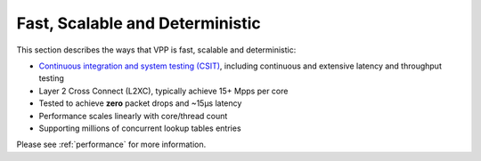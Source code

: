 .. _fast:

================================
Fast, Scalable and Deterministic
================================

This section describes the ways that VPP is fast, scalable and deterministic:

* `Continuous integration and system testing (CSIT) <https://wiki.fd.io/view/CSIT#Start_Here>`_, including continuous and extensive latency and throughput testing

* Layer 2 Cross Connect (L2XC), typically achieve 15+ Mpps per core
* Tested to achieve **zero** packet drops and ~15µs latency
* Performance scales linearly with core/thread count
* Supporting millions of concurrent lookup tables entries

Please see :ref:`performance` for more information.
